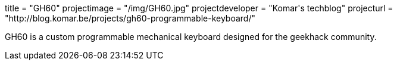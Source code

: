 +++
title = "GH60"
projectimage = "/img/GH60.jpg"
projectdeveloper = "Komar's techblog"
projecturl = "http://blog.komar.be/projects/gh60-programmable-keyboard/"
+++

GH60 is a custom programmable mechanical keyboard designed for the geekhack community.